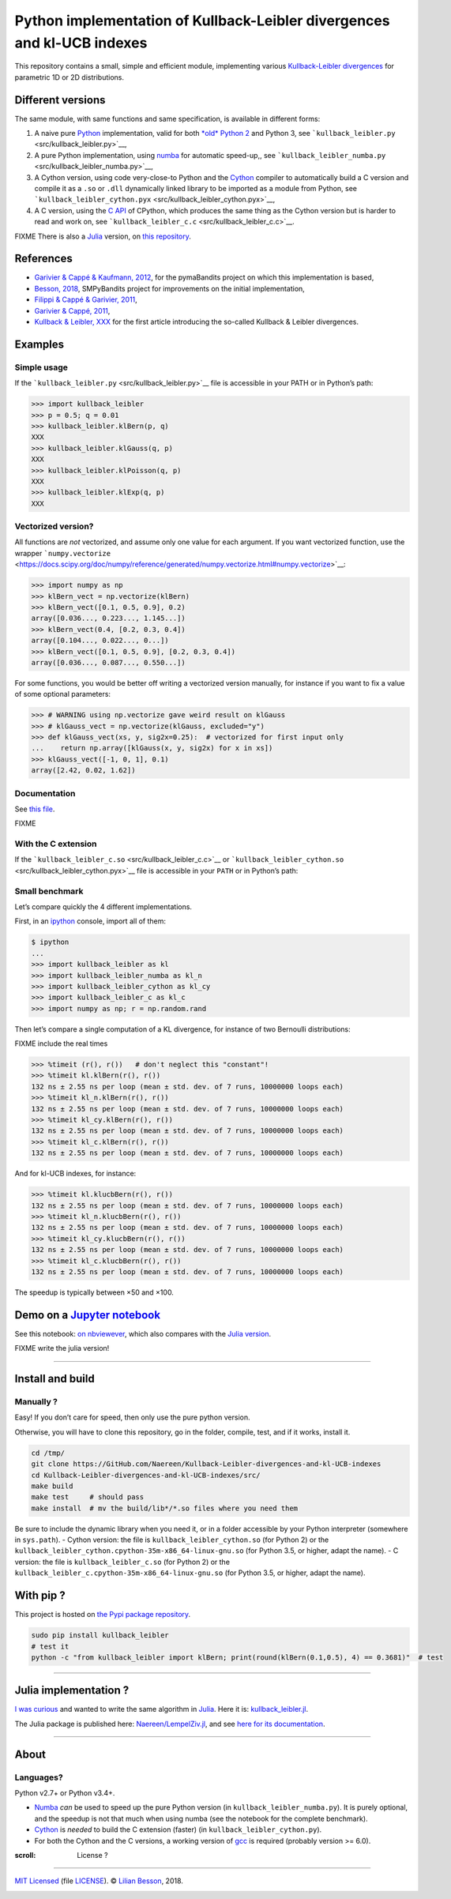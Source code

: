 Python implementation of Kullback-Leibler divergences and kl-UCB indexes
========================================================================

This repository contains a small, simple and efficient module,
implementing various `Kullback-Leibler
divergences <https://en.wikipedia.org/wiki/Kullback%E2%80%93Leibler_divergence>`__
for parametric 1D or 2D distributions.

Different versions
------------------

The same module, with same functions and same specification, is
available in different forms:

1. A naive pure `Python <https://docs.python.org/3/>`__ implementation,
   valid for both `*old* Python 2 <https://pythonclock.org/>`__ and
   Python 3, see ```kullback_leibler.py`` <src/kullback_leibler.py>`__,
2. A pure Python implementation, using
   `numba <http://numba.pydata.org/>`__ for automatic speed-up,, see
   ```kullback_leibler_numba.py`` <src/kullback_leibler_numba.py>`__,
3. A Cython version, using code very-close-to Python and the
   `Cython <http://docs.cython.org/en/latest/>`__ compiler to
   automatically build a C version and compile it as a ``.so`` or
   ``.dll`` dynamically linked library to be imported as a module from
   Python, see
   ```kullback_leibler_cython.pyx`` <src/kullback_leibler_cython.pyx>`__,
4. A C version, using the `C API <https://docs.python.org/3/c-api/>`__
   of CPython, which produces the same thing as the Cython version but
   is harder to read and work on, see
   ```kullback_leibler_c.c`` <src/kullback_leibler_c.c>`__.

FIXME There is also a `Julia <http://julialang.org/>`__ version, on
`this repository <https://github.com/Naereen/KullbackLeibler.jl>`__.

References
----------

-  `Garivier & Cappé & Kaufmann,
   2012 <http://mloss.org/software/view/415/>`__, for the pymaBandits
   project on which this implementation is based,
-  `Besson, 2018 <https://github.com/SMPyBandits/SMPyBandits/>`__,
   SMPyBandits project for improvements on the initial implementation,
-  `Filippi & Cappé & Garivier,
   2011 <https://arxiv.org/pdf/1004.5229.pdf>`__,
-  `Garivier & Cappé, 2011 <https://arxiv.org/pdf/1102.2490.pdf>`__,
-  `Kullback & Leibler, XXX <XXX>`__ for the first article introducing
   the so-called Kullback & Leibler divergences.

Examples
--------

Simple usage
~~~~~~~~~~~~

If the ```kullback_leibler.py`` <src/kullback_leibler.py>`__ file is
accessible in your PATH or in Python’s path:

.. code:: python

    >>> import kullback_leibler
    >>> p = 0.5; q = 0.01
    >>> kullback_leibler.klBern(p, q)
    XXX
    >>> kullback_leibler.klGauss(q, p)
    XXX
    >>> kullback_leibler.klPoisson(q, p)
    XXX
    >>> kullback_leibler.klExp(q, p)
    XXX

Vectorized version?
~~~~~~~~~~~~~~~~~~~

All functions are *not* vectorized, and assume only one value for each
argument. If you want vectorized function, use the wrapper
```numpy.vectorize`` <https://docs.scipy.org/doc/numpy/reference/generated/numpy.vectorize.html#numpy.vectorize>`__:

.. code:: python

    >>> import numpy as np
    >>> klBern_vect = np.vectorize(klBern)
    >>> klBern_vect([0.1, 0.5, 0.9], 0.2)
    array([0.036..., 0.223..., 1.145...])
    >>> klBern_vect(0.4, [0.2, 0.3, 0.4])
    array([0.104..., 0.022..., 0...])
    >>> klBern_vect([0.1, 0.5, 0.9], [0.2, 0.3, 0.4])
    array([0.036..., 0.087..., 0.550...])

For some functions, you would be better off writing a vectorized version
manually, for instance if you want to fix a value of some optional
parameters:

.. code:: python

    >>> # WARNING using np.vectorize gave weird result on klGauss
    >>> # klGauss_vect = np.vectorize(klGauss, excluded="y")
    >>> def klGauss_vect(xs, y, sig2x=0.25):  # vectorized for first input only
    ...    return np.array([klGauss(x, y, sig2x) for x in xs])
    >>> klGauss_vect([-1, 0, 1], 0.1)
    array([2.42, 0.02, 1.62])

Documentation
~~~~~~~~~~~~~

See `this
file <https://naereen.github.io/Kullback-Leibler-divergences-and-kl-UCB-indexes/doc/index.html>`__.

FIXME

With the C extension
~~~~~~~~~~~~~~~~~~~~

If the ```kullback_leibler_c.so`` <src/kullback_leibler_c.c>`__ or
```kullback_leibler_cython.so`` <src/kullback_leibler_cython.pyx>`__
file is accessible in your ``PATH`` or in Python’s path:

Small benchmark
~~~~~~~~~~~~~~~

Let’s compare quickly the 4 different implementations.

First, in an `ipython <https://ipython.org/>`__ console, import all of
them:

.. code:: python

    $ ipython
    ...
    >>> import kullback_leibler as kl
    >>> import kullback_leibler_numba as kl_n
    >>> import kullback_leibler_cython as kl_cy
    >>> import kullback_leibler_c as kl_c
    >>> import numpy as np; r = np.random.rand

Then let’s compare a single computation of a KL divergence, for instance
of two Bernoulli distributions:

FIXME include the real times

.. code:: python

    >>> %timeit (r(), r())   # don't neglect this "constant"!
    >>> %timeit kl.klBern(r(), r())
    132 ns ± 2.55 ns per loop (mean ± std. dev. of 7 runs, 10000000 loops each)
    >>> %timeit kl_n.klBern(r(), r())
    132 ns ± 2.55 ns per loop (mean ± std. dev. of 7 runs, 10000000 loops each)
    >>> %timeit kl_cy.klBern(r(), r())
    132 ns ± 2.55 ns per loop (mean ± std. dev. of 7 runs, 10000000 loops each)
    >>> %timeit kl_c.klBern(r(), r())
    132 ns ± 2.55 ns per loop (mean ± std. dev. of 7 runs, 10000000 loops each)

And for kl-UCB indexes, for instance:

.. code:: python

    >>> %timeit kl.klucbBern(r(), r())
    132 ns ± 2.55 ns per loop (mean ± std. dev. of 7 runs, 10000000 loops each)
    >>> %timeit kl_n.klucbBern(r(), r())
    132 ns ± 2.55 ns per loop (mean ± std. dev. of 7 runs, 10000000 loops each)
    >>> %timeit kl_cy.klucbBern(r(), r())
    132 ns ± 2.55 ns per loop (mean ± std. dev. of 7 runs, 10000000 loops each)
    >>> %timeit kl_c.klucbBern(r(), r())
    132 ns ± 2.55 ns per loop (mean ± std. dev. of 7 runs, 10000000 loops each)

The speedup is typically between ×50 and ×100.

Demo on a `Jupyter notebook <https://www.Jupyter.org/>`__
---------------------------------------------------------

See this notebook: `on
nbviewever <https://nbviewer.jupyter.org/github/Naereen/Kullback-Leibler-divergences-and-kl-UCB-indexes/blob/master/Kullback-Leibler_divergences_in_native_Python__Cython_and_Numba.ipynb>`__,
which also compares with the `Julia
version <https://github.com/Naereen/KullbackLeibler.jl>`__.

FIXME write the julia version!

--------------

Install and build
-----------------

Manually ?
~~~~~~~~~~

Easy! If you don’t care for speed, then only use the pure python
version.

Otherwise, you will have to clone this repository, go in the folder,
compile, test, and if it works, install it.

.. code:: bash

    cd /tmp/
    git clone https://GitHub.com/Naereen/Kullback-Leibler-divergences-and-kl-UCB-indexes
    cd Kullback-Leibler-divergences-and-kl-UCB-indexes/src/
    make build
    make test     # should pass
    make install  # mv the build/lib*/*.so files where you need them

Be sure to include the dynamic library when you need it, or in a folder
accessible by your Python interpreter (somewhere in ``sys.path``). -
Cython version: the file is ``kullback_leibler_cython.so`` (for Python
2) or the ``kullback_leibler_cython.cpython-35m-x86_64-linux-gnu.so``
(for Python 3.5, or higher, adapt the name). - C version: the file is
``kullback_leibler_c.so`` (for Python 2) or the
``kullback_leibler_c.cpython-35m-x86_64-linux-gnu.so`` (for Python 3.5,
or higher, adapt the name).

With pip ?
----------

This project is hosted on `the Pypi package
repository <https://pypi.org/project/kullback_leibler/>`__.

.. code:: bash

    sudo pip install kullback_leibler
    # test it
    python -c "from kullback_leibler import klBern; print(round(klBern(0.1,0.5), 4) == 0.3681)"  # test

|kullback_leibler in pypi| |PyPI implementation| |PyPI pyversions|

--------------

Julia implementation ?
----------------------

`I was
curious <https://github.com/Naereen/Kullback-Leibler-divergences-and-kl-UCB-indexes/issues/1>`__
and wanted to write the same algorithm in
`Julia <http://julialang.org>`__. Here it is:
`kullback_leibler.jl <https://github.com/Naereen/Kullback-Leibler-divergences-and-kl-UCB-indexes/blob/master/src/kullback_leibler.jl>`__.

The Julia package is published here:
`Naereen/LempelZiv.jl <https://github.com/Naereen/LempelZiv.jl>`__, and
see `here for its
documentation <https://naereen.github.io/LempelZiv.jl/doc/index.html>`__.

--------------

About
-----

Languages?
~~~~~~~~~~

Python v2.7+ or Python v3.4+.

-  `Numba <http://numba.pydata.org/>`__ *can* be used to speed up the
   pure Python version (in ``kullback_leibler_numba.py``). It is purely
   optional, and the speedup is not that much when using numba (see the
   notebook for the complete benchmark).
-  `Cython <http://cython.org/>`__ is *needed* to build the C extension
   (faster) (in ``kullback_leibler_cython.py``).
-  For both the Cython and the C versions, a working version of
   `gcc <https://gcc.gnu.org/>`__ is required (probably version >= 6.0).

:scroll: License ? |GitHub license|
~~~~~~~~~~~~~~~~~~~~~~~~~~~~~~~~~~~

`MIT Licensed <https://lbesson.mit-license.org/>`__ (file
`LICENSE <LICENSE>`__). © `Lilian
Besson <https://GitHub.com/Naereen>`__, 2018.

|Maintenance| |Ask Me Anything !| |Analytics|

|ForTheBadge uses-badges| |ForTheBadge uses-git|

|forthebadge made-with-python| |ForTheBadge built-with-science|

.. |kullback_leibler in pypi| image:: https://img.shields.io/pypi/v/kullback_leibler.svg
   :target: https://pypi.org/project/kullback_leibler/
.. |PyPI implementation| image:: https://img.shields.io/pypi/implementation/kullback_leibler.svg
.. |PyPI pyversions| image:: https://img.shields.io/pypi/pyversions/kullback_leibler.svg
.. |GitHub license| image:: https://img.shields.io/github/license/Naereen/Kullback-Leibler-divergences-and-kl-UCB-indexes.svg
   :target: https://github.com/Naereen/badges/blob/master/LICENSE
.. |Maintenance| image:: https://img.shields.io/badge/Maintained%3F-yes-green.svg
   :target: https://GitHub.com/Naereen/Kullback-Leibler-divergences-and-kl-UCB-indexes/graphs/commit-activity
.. |Ask Me Anything !| image:: https://img.shields.io/badge/Ask%20me-anything-1abc9c.svg
   :target: https://GitHub.com/Naereen/ama
.. |Analytics| image:: https://ga-beacon.appspot.com/UA-38514290-17/github.com/Naereen/Kullback-Leibler-divergences-and-kl-UCB-indexes/README.md?pixel
   :target: https://GitHub.com/Naereen/Kullback-Leibler-divergences-and-kl-UCB-indexes/
.. |ForTheBadge uses-badges| image:: http://ForTheBadge.com/images/badges/uses-badges.svg
   :target: http://ForTheBadge.com
.. |ForTheBadge uses-git| image:: http://ForTheBadge.com/images/badges/uses-git.svg
   :target: https://GitHub.com/
.. |forthebadge made-with-python| image:: http://ForTheBadge.com/images/badges/made-with-python.svg
   :target: https://www.python.org/
.. |ForTheBadge built-with-science| image:: http://ForTheBadge.com/images/badges/built-with-science.svg
   :target: https://GitHub.com/Naereen/
